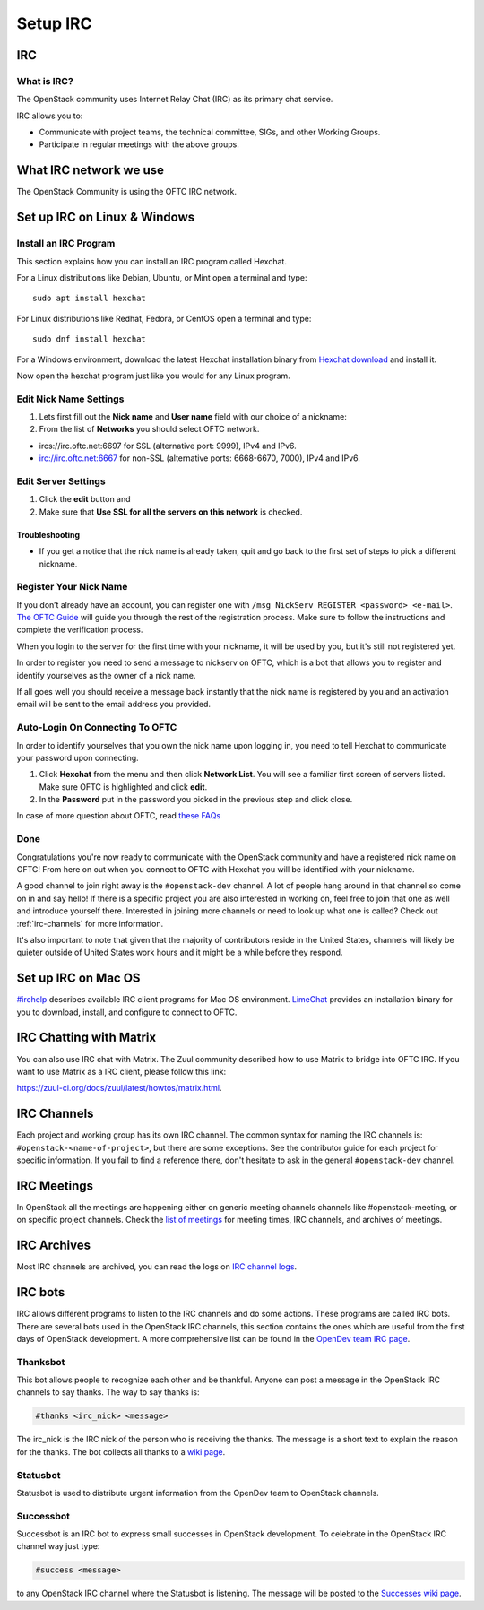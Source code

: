 .. _setup-irc:

#########
Setup IRC
#########

IRC
===

What is IRC?
------------

The OpenStack community uses Internet Relay Chat (IRC) as its primary chat
service.

IRC allows you to:

* Communicate with project teams, the technical committee, SIGs,
  and other Working Groups.
* Participate in regular meetings with the above groups.

What IRC network we use
=======================

The OpenStack Community is using the OFTC IRC network.

Set up IRC on Linux & Windows
=============================

Install an IRC Program
----------------------

This section explains how you can install an IRC program called Hexchat.

For a Linux distributions like Debian, Ubuntu, or Mint open a terminal and
type::

  sudo apt install hexchat

For Linux distributions like Redhat, Fedora, or CentOS open
a terminal and type::

  sudo dnf install hexchat

For a Windows environment, download the latest Hexchat installation binary from
`Hexchat download <https://hexchat.github.io/downloads.html>`__ and
install it.

Now open the hexchat program just like you would for any Linux program.


Edit Nick Name Settings
-----------------------

#. Lets first fill out the **Nick name** and **User name** field with our
   choice of a nickname:
#. From the list of **Networks** you should select OFTC network.

* ircs://irc.oftc.net:6697 for SSL (alternative port: 9999), IPv4 and IPv6.
* irc://irc.oftc.net:6667 for non-SSL (alternative ports: 6668-6670, 7000),
  IPv4 and IPv6.


Edit Server Settings
--------------------

#. Click the **edit** button and
#. Make sure that **Use SSL for all the servers on this network** is
   checked.

Troubleshooting
^^^^^^^^^^^^^^^

* If you get a notice that the nick name is already taken, quit and go back to
  the first set of steps to pick a different nickname.

Register Your Nick Name
-----------------------

If you don’t already have an account, you can register one with
``/msg NickServ REGISTER <password> <e-mail>``. `The OFTC Guide
<https://www.oftc.net/Services/#nickserv>`_ will guide you through
the rest of the registration process.  Make sure to follow the instructions
and complete the verification process.

When you login to the server for the first time with your nickname, it
will be used by you, but it's still not registered yet.

In order to register you need to send a message to nickserv on OFTC, which
is a bot that allows you to register and identify yourselves as the owner of
a nick name.

If all goes well you should receive a message back instantly that the nick name
is registered by you and an activation email will be sent to the email address
you provided.

Auto-Login On Connecting To OFTC
--------------------------------

In order to identify yourselves that you own the nick name upon
logging in, you need to tell Hexchat to communicate your password
upon connecting.

#. Click **Hexchat** from the menu and then click **Network List**.
   You will see a familiar first screen of servers listed. Make sure
   OFTC is highlighted and click **edit**.
#. In the **Password** put in the password you picked in the previous
   step and click close.


In case of more question about OFTC, read `these FAQs
<https://www.oftc.net/FAQ/Services/>`_

Done
----

Congratulations you're now ready to communicate with the OpenStack community
and have a registered nick name on OFTC! From here on out when you connect
to OFTC with Hexchat you will be identified with your nickname.

A good channel to join right away is the ``#openstack-dev`` channel. A lot of
people hang around in that channel so come on in and say hello! If there is
a specific project you are also interested in working on, feel free to join
that one as well and introduce yourself there. Interested in joining more
channels or need to look up what one is called? Check out
:ref:`irc-channels` for more information.

It's also important to note that given that the majority of contributors
reside in the United States, channels will likely be quieter outside of
United States work hours and it might be a while before they respond.

Set up IRC on Mac OS
====================

`#irchelp <https://www.irchelp.org/clients/mac/>`__ describes available
IRC client programs for Mac OS environment. `LimeChat
<https://github.com/psychs/limechat>`__ provides an installation binary
for you to download, install, and configure to connect to OFTC.

IRC Chatting with Matrix
========================

You can also use IRC chat with Matrix.
The Zuul community described how to use Matrix to bridge into OFTC IRC.
If you want to use Matrix as a IRC client, please follow this link:

`<https://zuul-ci.org/docs/zuul/latest/howtos/matrix.html>`__.

.. _irc-channels:

IRC Channels
============

Each project and working group has its own IRC channel. The common syntax for
naming the IRC channels is: ``#openstack-<name-of-project>``, but there are
some exceptions. See the contributor guide for each project for specific
information.
If you fail to find a reference there, don't hesitate to ask
in the general ``#openstack-dev`` channel.

IRC Meetings
============

In OpenStack all the meetings are happening either on generic meeting channels
channels like #openstack-meeting, or on specific project channels. Check the
`list of meetings <https://meetings.opendev.org/#meetings>`__ for meeting
times, IRC channels, and archives of meetings.

.. _irc-archives:

IRC Archives
============

Most IRC channels are archived, you can read the logs on
`IRC channel logs <https://meetings.opendev.org/irclogs/>`__.

IRC bots
========

IRC allows different programs to listen to the IRC channels and do some
actions. These programs are called IRC bots. There are several bots used
in the OpenStack IRC channels, this section contains the ones which are
useful from the first days of OpenStack development. A more
comprehensive list can be found in the `OpenDev team IRC page
<https://docs.opendev.org/opendev/system-config/latest/irc.html>`__.

Thanksbot
---------

This bot allows people to recognize each other and be thankful. Anyone
can post a message in the OpenStack IRC channels to say thanks.
The way to say thanks is:

.. code::

  #thanks <irc_nick> <message>

The irc_nick is the IRC nick of the person who is receiving the thanks.
The message is a short text to explain the reason for the thanks. The bot
collects all thanks to a `wiki page
<https://wiki.openstack.org/wiki/Thanks>`__.

Statusbot
---------

Statusbot is used to distribute urgent information from the OpenDev team
to OpenStack channels.

Successbot
----------

Successbot is an IRC bot to express small successes in OpenStack
development.
To celebrate in the OpenStack IRC channel way just type:

.. code::

  #success <message>

to any OpenStack IRC channel where the Statusbot is listening.
The message will be posted to the `Successes wiki page
<https://wiki.openstack.org/wiki/Successes>`__.
